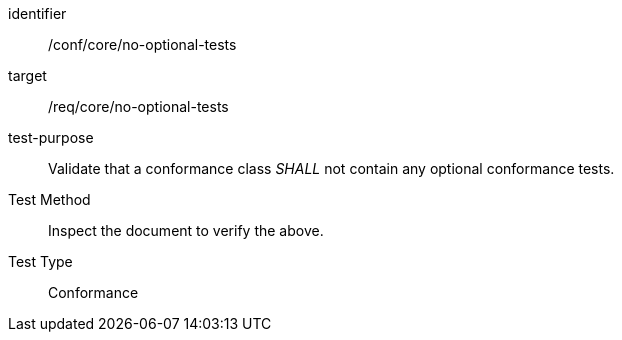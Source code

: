 [[ats_no-optional-tests]]
[abstract_test]
====
[%metadata]
identifier:: /conf/core/no-optional-tests
target:: /req/core/no-optional-tests
test-purpose:: Validate that a conformance class _SHALL_ not contain any optional conformance tests.
Test Method:: Inspect the document to verify the above.
Test Type:: Conformance
====